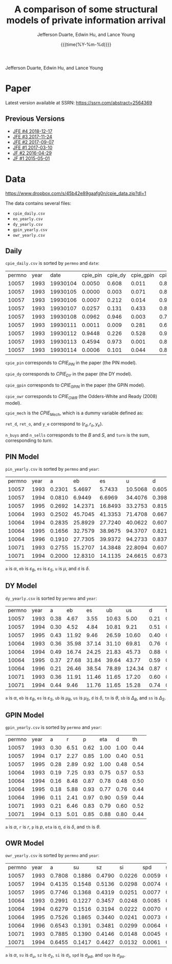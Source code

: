 #+TITLE: A comparison of some structural models of private information arrival
#+AUTHOR: Jefferson Duarte, Edwin Hu, and Lance Young
#+DATE: {{{time(%Y-%m-%d)}}}
#+OPTIONS: author:t creator:nil timestamp:nil ^:nil toc:t H:10 ':t num:nil
Jefferson Duarte, Edwin Hu, and Lance Young

* Tracking :noexport:
#+HTML_HEAD_EXTRA: <!-- Global site tag (gtag.js) - Google Analytics -->
#+HTML_HEAD_EXTRA: <script async src="https://www.googletagmanager.com/gtag/js?id=UA-67919104-2"></script>
#+HTML_HEAD_EXTRA: <script>
#+HTML_HEAD_EXTRA:   window.dataLayer = window.dataLayer || [];
#+HTML_HEAD_EXTRA:   function gtag(){dataLayer.push(arguments);}
#+HTML_HEAD_EXTRA:   gtag('js', new Date());
#+HTML_HEAD_EXTRA:   gtag('config', 'UA-67919104-2');
#+HTML_HEAD_EXTRA: </script>

* Paper
:PROPERTIES:
:CUSTOM_ID: paper
:END:

Latest version available at SSRN: https://ssrn.com/abstract=2564369

** Previous Versions
:PROPERTIES:
:CUSTOM_ID: prev
:END:
   - [[./JFE_4.pdf][JFE #4 2018-12-17]]
   - [[./JFE_3.pdf][JFE #3 2017-11-24]]
   - [[./JFE_2.pdf][JFE #2 2017-09-07]]
   - [[./JFE_1.pdf][JFE #1 2017-03-10]]
   - [[./JF_2.pdf][JF #2 2016-04-29]]
   - [[./JF_1.pdf][JF #1 2015-05-01]]

* Data
:PROPERTIES:
:CUSTOM_ID: data
:END:

https://www.dropbox.com/s/45b42e89gaafg0n/cpie_data.zip?dl=1

The data contains several files:
- ~cpie_daily.csv~
- ~eo_yearly.csv~
- ~dy_yearly.csv~
- ~gpin_yearly.csv~
- ~owr_yearly.csv~

** Daily
:PROPERTIES:
:CUSTOM_ID: daily
:END:

~cpie_daily.csv~ is sorted by ~permno~ and ~date~:
| permno | year |     date | cpie_pin | cpie_dy | cpie_gpin | cpie_owr | cpie_mech |  ret_o |  ret_d |   y_e | n_buys | n_sells | turn |
|  10057 | 1993 | 19930104 |   0.0050 |   0.608 |     0.011 |     0.85 |         0 | -0.007 | -0.014 | -0.35 |      4 |       7 |   11 |
|  10057 | 1993 | 19930105 |   0.0000 |   0.003 |     0.071 |     0.88 |         0 |  0.011 |  0.012 |  0.93 |      2 |       0 |    2 |
|  10057 | 1993 | 19930106 |   0.0007 |   0.212 |     0.014 |     0.91 |         0 | -0.016 | -0.014 | -0.38 |      3 |       5 |    8 |
|  10057 | 1993 | 19930107 |   0.0257 |   0.131 |     0.433 |     0.82 |         0 |  0.001 |  0.015 |  0.26 |      8 |       4 |   12 |
|  10057 | 1993 | 19930108 |   0.0962 |   0.946 |     0.003 |     0.72 |         1 |  0.001 | -0.007 | -0.57 |      4 |      10 |   14 |
|  10057 | 1993 | 19930111 |   0.0011 |   0.009 |     0.281 |     0.69 |         0 |  0.007 | -0.003 |  0.41 |      5 |       1 |    6 |
|  10057 | 1993 | 19930112 |   0.9448 |   0.226 |     0.528 |     0.97 |         1 |  0.016 |  0.022 |  0.11 |     14 |      12 |   26 |
|  10057 | 1993 | 19930113 |   0.4594 |   0.973 |     0.001 |     0.82 |         1 |  0.008 | -0.020 | -0.62 |      4 |      12 |   16 |
|  10057 | 1993 | 19930114 |   0.0006 |   0.101 |     0.044 |     0.88 |         0 | -0.008 | -0.015 | -0.33 |      4 |       4 |    8 |

~cpie_pin~ corresponds to $CPIE_{PIN}$ in the paper (the PIN model).

~cpie_dy~ corresponds to $CPIE_{DY}$ in the paper (the DY model).

~cpie_gpin~ corresponds to $CPIE_{GPIN}$ in the paper (the GPIN model).

~cpie_owr~ corresponds to $CPIE_{OWR}$ (the Odders-White and Ready
(2008) model). 

~cpie_mech~ is the $CPIE_{Mech}$, which is a dummy variable
defined as:
\begin{equation}
CPIE_{Mech,j,t}=%
\begin{cases}
0, & \text{ if }turn_{j,t}<\overline{turn}_{j} \\ 
1, & \text{ if }turn_{j,t}\geq \overline{turn}_{j},%
\end{cases}
\end{equation}

~ret_d~, ~ret_o~, and ~y_e~ correspond to $(r_d,r_o,y_e)$. 

~n_buys~ and ~n_sells~ corresponds to the $B$ and $S$, and ~turn~
is the sum, corresponding to $turn$.

** PIN Model
:PROPERTIES:
:CUSTOM_ID: eo
:END:

~pin_yearly.csv~ is sorted by ~permno~ and ~year~:
| permno | year |      a |      eb |      es |       u |      d |
|  10057 | 1993 | 0.2301 |  5.4697 |  5.7433 | 10.5068 | 0.6052 |
|  10057 | 1994 | 0.0810 |  6.9449 |  6.6969 | 34.4076 | 0.3984 |
|  10057 | 1995 | 0.2692 | 14.2371 | 16.8493 | 33.2753 | 0.8156 |
|  10064 | 1993 | 0.2502 | 45.7045 | 41.3353 | 71.4708 | 0.6673 |
|  10064 | 1994 | 0.2835 | 25.8929 | 27.7240 | 40.0622 | 0.6076 |
|  10064 | 1995 | 0.1656 | 32.7579 | 38.9675 | 94.3707 | 0.8213 |
|  10064 | 1996 | 0.1910 | 27.7305 | 39.9372 | 94.2733 | 0.8373 |
|  10071 | 1993 | 0.2755 | 15.2707 | 14.3848 | 22.8094 | 0.6077 |
|  10071 | 1994 | 0.2000 | 12.8310 | 14.1135 | 24.6615 | 0.6733 |

~a~ is $\alpha$, ~eb~ is $\varepsilon_B$, ~es~ is $\varepsilon_S$, ~u~ is $\mu$, and ~d~ is $\delta$. 

** DY Model
:PROPERTIES:
:CUSTOM_ID: dy
:END:

~dy_yearly.csv~ is sorted by ~permno~ and ~year~:
| permno | year |    a |    eb |    es |    ub |     us |    d |   tn |     sb |     ss |
|  10057 | 1993 | 0.38 |  4.67 |  3.55 | 10.63 |   5.00 | 0.21 | 0.20 |   7.67 |   7.74 |
|  10057 | 1994 | 0.30 |  4.52 |  4.84 | 10.81 |   9.21 | 0.51 | 0.07 |  26.43 |  32.65 |
|  10057 | 1995 | 0.43 | 11.92 |  9.46 | 26.59 |  10.60 | 0.40 | 0.24 |  21.59 |  25.63 |
|  10064 | 1993 | 0.36 | 35.98 | 37.14 | 31.10 |  69.81 | 0.76 | 0.15 |  82.19 |  30.60 |
|  10064 | 1994 | 0.49 | 16.74 | 24.25 | 21.83 |  45.73 | 0.88 | 0.24 |  27.10 |  21.28 |
|  10064 | 1995 | 0.37 | 27.68 | 31.84 | 39.64 |  43.77 | 0.59 | 0.09 | 103.78 |  39.22 |
|  10064 | 1996 | 0.21 | 26.46 | 38.54 | 78.89 | 124.34 | 0.87 | 0.02 | 226.61 | 623.26 |
|  10071 | 1993 | 0.36 | 11.91 | 11.46 | 11.65 |  17.20 | 0.60 | 0.20 |  23.35 |  14.43 |
|  10071 | 1994 | 0.44 |  9.46 | 11.76 | 11.65 |  15.28 | 0.74 | 0.10 |  30.51 |  21.51 |

~a~ is $\alpha$, ~eb~ is $\varepsilon_B$, ~es~ is $\varepsilon_S$,
~ub~ is $\mu_B$, ~us~ is $\mu_S$, ~d~ is $\delta$, ~tn~ is $\theta$,
~sb~ is $\Delta_B$, and ~ss~ is $\Delta_S$.

** GPIN Model
:PROPERTIES:
:CUSTOM_ID: gpin
:END:

~gpin_yearly.csv~ is sorted by ~permno~ and ~year~:
| permno | year |    a |    r |    p |  eta |    d |   th |
|  10057 | 1993 | 0.30 | 6.51 | 0.62 | 1.00 | 1.00 | 0.44 |
|  10057 | 1994 | 0.17 | 2.27 | 0.85 | 1.00 | 0.40 | 0.51 |
|  10057 | 1995 | 0.28 | 2.89 | 0.92 | 1.00 | 0.48 | 0.54 |
|  10064 | 1993 | 0.19 | 7.25 | 0.93 | 0.75 | 0.57 | 0.53 |
|  10064 | 1994 | 0.16 | 8.48 | 0.87 | 0.78 | 0.48 | 0.50 |
|  10064 | 1995 | 0.18 | 5.88 | 0.93 | 0.77 | 0.76 | 0.44 |
|  10064 | 1996 | 0.11 | 2.41 | 0.97 | 0.90 | 0.59 | 0.44 |
|  10071 | 1993 | 0.21 | 6.46 | 0.83 | 0.79 | 0.60 | 0.52 |
|  10071 | 1994 | 0.13 | 5.01 | 0.85 | 0.88 | 0.80 | 0.44 |

~a~ is $\alpha$, ~r~ is $r$, ~p~ is $p$, ~eta~ is $\eta$, ~d~ is
$\delta$, and ~th~ is $\theta$.

** OWR Model
:PROPERTIES:
:CUSTOM_ID: owr
:END:

~owr_yearly.csv~ is sorted by ~permno~ and ~year~:
| permno | year |      a |     su |     sz |     si |    spd |    spo |
|  10057 | 1993 | 0.7808 | 0.1886 | 0.4790 | 0.0226 | 0.0059 | 0.0101 |
|  10057 | 1994 | 0.4135 | 0.1548 | 0.5136 | 0.0298 | 0.0074 | 0.0108 |
|  10057 | 1995 | 0.7746 | 0.1368 | 0.4319 | 0.0251 | 0.0077 | 0.0000 |
|  10064 | 1993 | 0.2991 | 0.1227 | 0.3457 | 0.0248 | 0.0085 | 0.0072 |
|  10064 | 1994 | 0.6279 | 0.1516 | 0.3194 | 0.0222 | 0.0070 | 0.0047 |
|  10064 | 1995 | 0.7526 | 0.1865 | 0.3440 | 0.0241 | 0.0073 | 0.0009 |
|  10064 | 1996 | 0.6543 | 0.1391 | 0.3481 | 0.0299 | 0.0064 | 0.0000 |
|  10071 | 1993 | 0.7885 | 0.1390 | 0.4146 | 0.0148 | 0.0045 | 0.0054 |
|  10071 | 1994 | 0.6455 | 0.1417 | 0.4427 | 0.0132 | 0.0061 | 0.0050 |

~a~ is $\alpha$, ~su~ is $\sigma_u$, ~sz~ is $\sigma_z$, ~si~ is $\sigma_i$, ~spd~ is $\sigma_{pd}$, and ~spo~ is $\sigma_{po}$.



